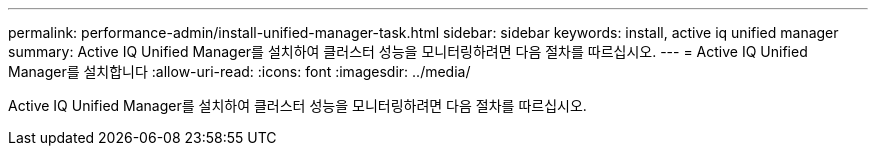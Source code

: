 ---
permalink: performance-admin/install-unified-manager-task.html 
sidebar: sidebar 
keywords: install, active iq unified manager 
summary: Active IQ Unified Manager를 설치하여 클러스터 성능을 모니터링하려면 다음 절차를 따르십시오. 
---
= Active IQ Unified Manager를 설치합니다
:allow-uri-read: 
:icons: font
:imagesdir: ../media/


[role="lead"]
Active IQ Unified Manager를 설치하여 클러스터 성능을 모니터링하려면 다음 절차를 따르십시오.
